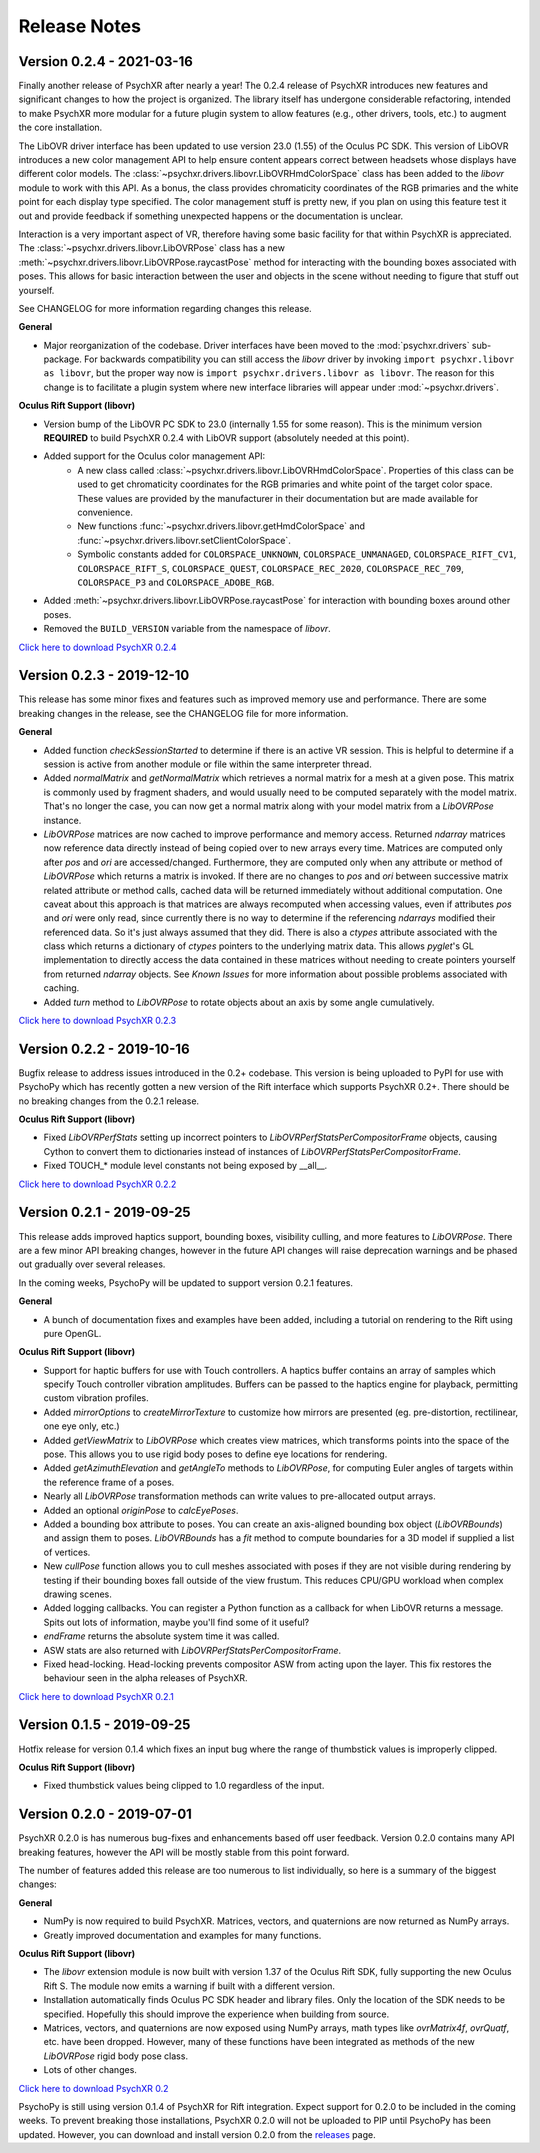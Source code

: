 =============
Release Notes
=============

Version 0.2.4 - 2021-03-16
~~~~~~~~~~~~~~~~~~~~~~~~~~

Finally another release of PsychXR after nearly a year! The 0.2.4 release of
PsychXR introduces new features and significant changes to how the project is
organized. The library itself has undergone considerable refactoring, intended
to make PsychXR more modular for a future plugin system to allow features (e.g.,
other drivers, tools, etc.) to augment the core installation.

The LibOVR driver interface has been updated to use version 23.0 (1.55) of the
Oculus PC SDK. This version of LibOVR introduces a new color management API to
help ensure content appears correct between headsets whose displays have
different color models. The :class:`~psychxr.drivers.libovr.LibOVRHmdColorSpace`
class has been added to the `libovr` module to work with this API. As a bonus,
the class provides chromaticity coordinates of the RGB primaries and the white
point for each display type specified. The color management stuff is pretty new,
if you plan on using this feature test it out and provide feedback if something
unexpected happens or the documentation is unclear.

Interaction is a very important aspect of VR, therefore having some basic
facility for that within PsychXR is appreciated. The
:class:`~psychxr.drivers.libovr.LibOVRPose` class has a new
:meth:`~psychxr.drivers.libovr.LibOVRPose.raycastPose` method for interacting
with the bounding boxes associated with poses. This allows for basic interaction
between the user and objects in the scene without needing to figure that stuff
out yourself.

See CHANGELOG for more information regarding changes this release.

**General**

* Major reorganization of the codebase. Driver interfaces have been moved to the
  :mod:`psychxr.drivers` sub-package. For backwards compatibility you can still
  access the `libovr` driver by invoking ``import psychxr.libovr as libovr``,
  but the proper way now is ``import psychxr.drivers.libovr as libovr``. The
  reason for this change is to facilitate a plugin system where new interface
  libraries will appear under :mod:`~psychxr.drivers`.

**Oculus Rift Support (libovr)**

* Version bump of the LibOVR PC SDK to 23.0 (internally 1.55 for some reason).
  This is the minimum version **REQUIRED** to build PsychXR 0.2.4 with LibOVR
  support (absolutely needed at this point).
* Added support for the Oculus color management API:
    - A new class called :class:`~psychxr.drivers.libovr.LibOVRHmdColorSpace`.
      Properties of this class can be used to get chromaticity coordinates for
      the RGB primaries and white point of the target color space. These values
      are provided by the manufacturer in their documentation but are made
      available for convenience.
    - New functions :func:`~psychxr.drivers.libovr.getHmdColorSpace` and
      :func:`~psychxr.drivers.libovr.setClientColorSpace`.
    - Symbolic constants added for ``COLORSPACE_UNKNOWN``,
      ``COLORSPACE_UNMANAGED``, ``COLORSPACE_RIFT_CV1``, ``COLORSPACE_RIFT_S``,
      ``COLORSPACE_QUEST``, ``COLORSPACE_REC_2020``, ``COLORSPACE_REC_709``,
      ``COLORSPACE_P3`` and ``COLORSPACE_ADOBE_RGB``.
* Added :meth:`~psychxr.drivers.libovr.LibOVRPose.raycastPose` for interaction
  with bounding boxes around other poses.
* Removed the ``BUILD_VERSION`` variable from the namespace of `libovr`.

`Click here to download PsychXR 0.2.4 <https://github.com/mdcutone/psychxr/releases>`_

Version 0.2.3 - 2019-12-10
~~~~~~~~~~~~~~~~~~~~~~~~~~

This release has some minor fixes and features such as improved memory use and
performance. There are some breaking changes in the release, see the CHANGELOG
file for more information.

**General**

* Added function `checkSessionStarted` to determine if there is an active VR
  session. This is helpful to determine if a session is active from another
  module or file within the same interpreter thread.
* Added `normalMatrix` and `getNormalMatrix` which retrieves a normal matrix
  for a mesh at a given pose. This matrix is commonly used by fragment
  shaders, and would usually need to be computed separately with the model
  matrix. That's no longer the case, you can now get a normal matrix along
  with your model matrix from a `LibOVRPose` instance.
* `LibOVRPose` matrices are now cached to improve performance and memory
  access. Returned `ndarray` matrices now reference data directly instead of
  being copied over to new arrays every time. Matrices are computed only
  after `pos` and `ori` are accessed/changed. Furthermore, they are computed
  only when any attribute or method of `LibOVRPose` which returns a matrix
  is invoked. If there are no changes to `pos` and `ori` between successive
  matrix related attribute or method calls, cached data will be returned
  immediately without additional computation. One caveat about this approach
  is that matrices are always recomputed when accessing values, even if
  attributes `pos` and `ori` were only read, since currently there is no way
  to determine if the referencing `ndarrays` modified their referenced data.
  So it's just always assumed that they did. There is also a `ctypes`
  attribute associated with the class which returns a dictionary of `ctypes`
  pointers to the underlying matrix data. This allows `pyglet`'s GL
  implementation to directly access the data contained in these matrices
  without needing to create pointers yourself from returned `ndarray`
  objects. See `Known Issues` for more information about possible problems
  associated with caching.
* Added `turn` method to `LibOVRPose` to rotate objects about an axis by
  some angle cumulatively.

`Click here to download PsychXR 0.2.3 <https://github.com/mdcutone/psychxr/releases>`_


Version 0.2.2 - 2019-10-16
~~~~~~~~~~~~~~~~~~~~~~~~~~

Bugfix release to address issues introduced in the 0.2+ codebase. This version
is being uploaded to PyPI for use with PsychoPy which has recently gotten
a new version of the Rift interface which supports PsychXR 0.2+. There should be
no breaking changes from the 0.2.1 release.

**Oculus Rift Support (libovr)**

* Fixed `LibOVRPerfStats` setting up incorrect pointers to
  `LibOVRPerfStatsPerCompositorFrame` objects, causing Cython to convert them
  to dictionaries instead of instances of `LibOVRPerfStatsPerCompositorFrame`.
* Fixed TOUCH_* module level constants not being exposed by __all__.

`Click here to download PsychXR 0.2.2 <https://github.com/mdcutone/psychxr/releases>`_

Version 0.2.1 - 2019-09-25
~~~~~~~~~~~~~~~~~~~~~~~~~~

This release adds improved haptics support, bounding boxes, visibility culling,
and more features to `LibOVRPose`. There are a few minor API breaking changes,
however in the future API changes will raise deprecation warnings and be phased
out gradually over several releases.

In the coming weeks, PsychoPy will be updated to support version 0.2.1 features.

**General**

* A bunch of documentation fixes and examples have been added, including a
  tutorial on rendering to the Rift using pure OpenGL.

**Oculus Rift Support (libovr)**

* Support for haptic buffers for use with Touch controllers. A haptics
  buffer contains an array of samples which specify Touch controller
  vibration amplitudes. Buffers can be passed to the haptics engine for
  playback, permitting custom vibration profiles.
* Added `mirrorOptions` to `createMirrorTexture` to customize how mirrors
  are presented (eg. pre-distortion, rectilinear, one eye only, etc.)
* Added `getViewMatrix` to `LibOVRPose` which creates view matrices, which
  transforms points into the space of the pose. This allows you to use rigid
  body poses to define eye locations for rendering.
* Added `getAzimuthElevation` and `getAngleTo` methods to `LibOVRPose`, for
  computing Euler angles of targets within the reference frame of a poses.
* Nearly all `LibOVRPose` transformation methods can write values to
  pre-allocated output arrays.
* Added an optional `originPose` to `calcEyePoses`.
* Added a bounding box attribute to poses. You can create an axis-aligned
  bounding box object (`LibOVRBounds`) and assign them to poses.
  `LibOVRBounds` has a `fit` method to compute boundaries for a 3D model if
  supplied a list of vertices.
* New `cullPose` function allows you to cull meshes associated with poses if
  they are not visible during rendering by testing if their bounding boxes
  fall outside of the view frustum. This reduces CPU/GPU workload when
  complex drawing scenes.
* Added logging callbacks. You can register a Python function as a callback
  for when LibOVR returns a message. Spits out lots of information, maybe
  you'll find some of it useful?
* `endFrame` returns the absolute system time it was called.
* ASW stats are also returned with `LibOVRPerfStatsPerCompositorFrame`.
* Fixed head-locking. Head-locking prevents compositor ASW from acting upon
  the layer. This fix restores the behaviour seen in the alpha releases
  of PsychXR.

`Click here to download PsychXR 0.2.1 <https://github.com/mdcutone/psychxr/releases>`_

Version 0.1.5 - 2019-09-25
~~~~~~~~~~~~~~~~~~~~~~~~~~

Hotfix release for version 0.1.4 which fixes an input bug where the range of
thumbstick values is improperly clipped.

**Oculus Rift Support (libovr)**

* Fixed thumbstick values being clipped to 1.0 regardless of the input.

Version 0.2.0 - 2019-07-01
~~~~~~~~~~~~~~~~~~~~~~~~~~

PsychXR 0.2.0 is has numerous bug-fixes and enhancements based off user feedback.
Version 0.2.0 contains many API breaking features, however the API will be mostly
stable from this point forward.

The number of features added this release are too numerous to list individually,
so here is a summary of the biggest changes:

**General**

* NumPy is now required to build PsychXR. Matrices, vectors, and quaternions are
  now returned as NumPy arrays.
* Greatly improved documentation and examples for many functions.

**Oculus Rift Support (libovr)**

* The `libovr` extension module is now built with version 1.37 of the Oculus
  Rift SDK, fully supporting the new Oculus Rift S. The module now emits a
  warning if built with a different version.
* Installation automatically finds Oculus PC SDK header and library files. Only
  the location of the SDK needs to be specified. Hopefully this should improve
  the experience when building from source.
* Matrices, vectors, and quaternions are now exposed using NumPy arrays, math
  types like `ovrMatrix4f`, `ovrQuatf`, etc. have been dropped. However, many of
  these functions have been integrated as methods of the new `LibOVRPose` rigid
  body pose class.
* Lots of other changes.

`Click here to download PsychXR 0.2 <https://github.com/mdcutone/psychxr/releases>`_

PsychoPy is still using version 0.1.4 of PsychXR for Rift integration. Expect
support for 0.2.0 to be included in the coming weeks. To prevent breaking those
installations, PsychXR 0.2.0 will not be uploaded to PIP until PsychoPy has been
updated. However, you can download and install version 0.2.0 from the
`releases <https://github.com/mdcutone/psychxr/releases>`_ page.